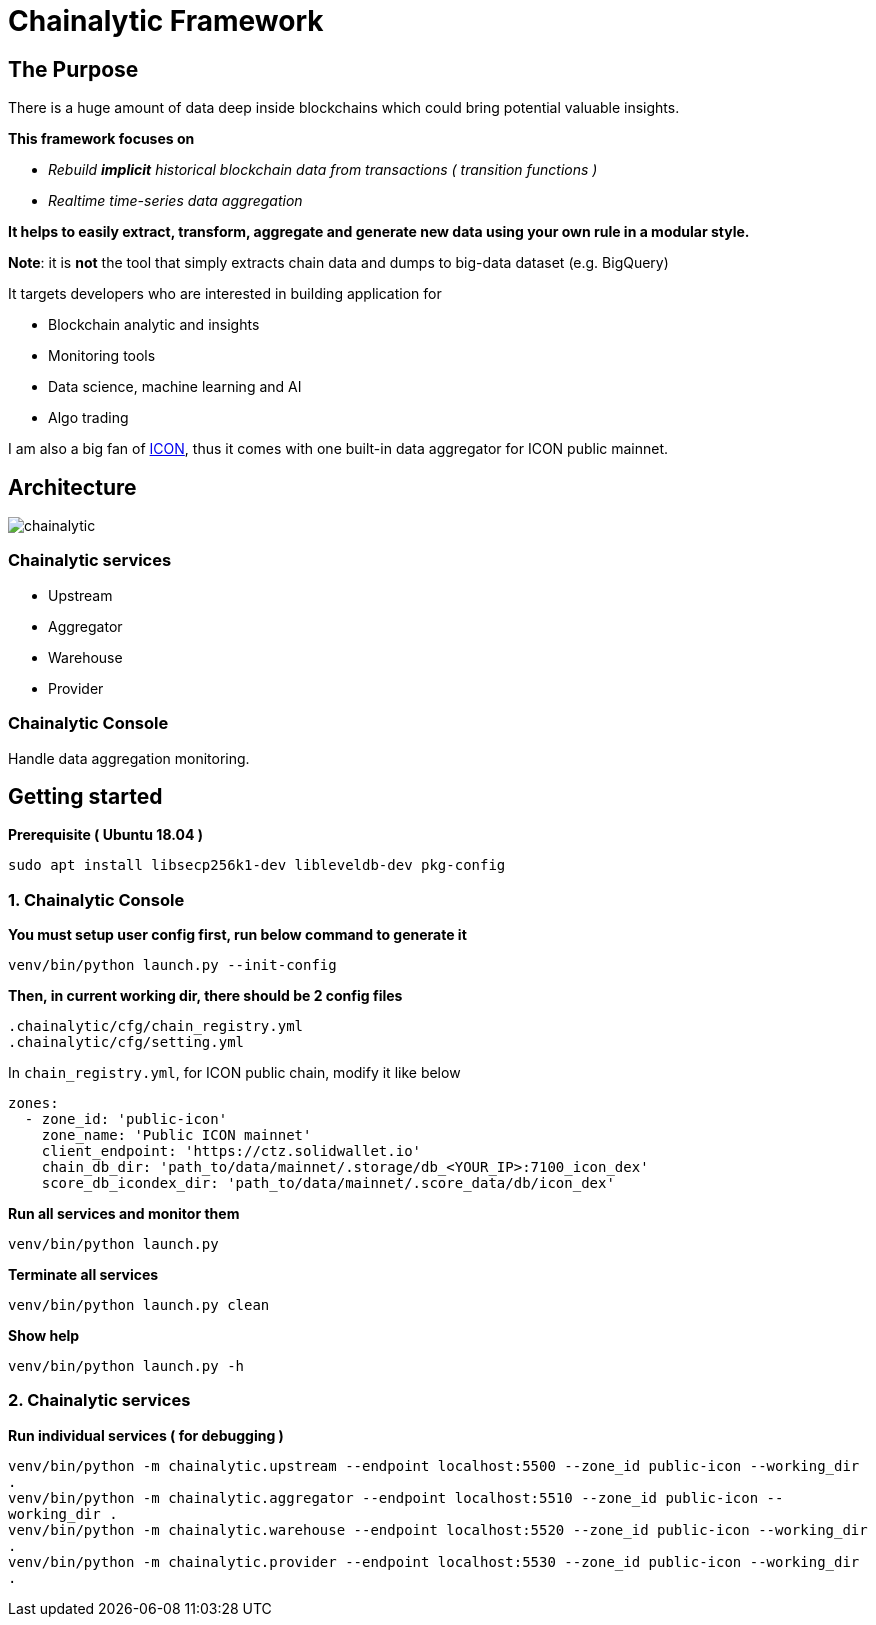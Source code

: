 # Chainalytic Framework

## The Purpose

There is a huge amount of data deep
inside blockchains which could bring
potential valuable insights. +

*This framework focuses on* 

- _Rebuild *implicit* historical blockchain data from transactions ( transition functions )_
- _Realtime time-series data aggregation_

*It helps to easily extract, transform, aggregate
and generate new data using your own rule
in a modular style.*

*Note*: it is *not* the tool that simply extracts chain data and dumps to big-data dataset (e.g. BigQuery)

It targets developers who are interested in building application for

- Blockchain analytic and insights
- Monitoring tools
- Data science, machine learning and AI
- Algo trading

I am also a big fan of link:https://icon.foundation[ICON], thus it comes with one built-in data aggregator for ICON public mainnet.

## Architecture

image::docs/resource/chainalytic.png[]

### Chainalytic services

- Upstream
- Aggregator
- Warehouse
- Provider

### Chainalytic Console

Handle data aggregation monitoring.

## Getting started

*Prerequisite ( Ubuntu 18.04 )*

`sudo apt install libsecp256k1-dev libleveldb-dev pkg-config`

### 1. Chainalytic Console

*You must setup user config first, run below command to generate it*

`venv/bin/python launch.py --init-config`

*Then, in current working dir, there should be 2 config files*

`.chainalytic/cfg/chain_registry.yml` +
`.chainalytic/cfg/setting.yml`

In `chain_registry.yml`, for ICON public chain, modify it like below
----
zones:
  - zone_id: 'public-icon'
    zone_name: 'Public ICON mainnet'
    client_endpoint: 'https://ctz.solidwallet.io'
    chain_db_dir: 'path_to/data/mainnet/.storage/db_<YOUR_IP>:7100_icon_dex'
    score_db_icondex_dir: 'path_to/data/mainnet/.score_data/db/icon_dex'
----

*Run all services and monitor them*

`venv/bin/python launch.py`

*Terminate all services*

`venv/bin/python launch.py clean`

*Show help*

`venv/bin/python launch.py -h`

### 2. Chainalytic services

*Run individual services ( for debugging )*

`venv/bin/python -m chainalytic.upstream --endpoint localhost:5500 --zone_id public-icon --working_dir .` +
`venv/bin/python -m chainalytic.aggregator --endpoint localhost:5510 --zone_id public-icon --working_dir .` +
`venv/bin/python -m chainalytic.warehouse --endpoint localhost:5520 --zone_id public-icon --working_dir .` +
`venv/bin/python -m chainalytic.provider --endpoint localhost:5530 --zone_id public-icon --working_dir .`
